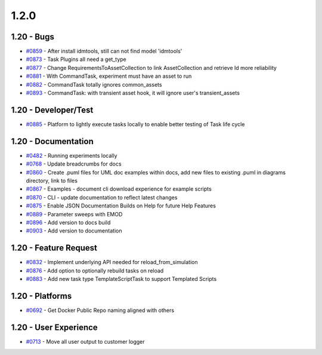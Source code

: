 
=====
1.2.0
=====


1.20 - Bugs
------------
* `#0859 <https://github.com/InstituteforDiseaseModeling/idmtools/issues/859>`_ - After install idmtools,  still can not find model 'idmtools'
* `#0873 <https://github.com/InstituteforDiseaseModeling/idmtools/issues/873>`_ - Task Plugins all need a get_type
* `#0877 <https://github.com/InstituteforDiseaseModeling/idmtools/issues/877>`_ - Change RequirementsToAssetCollection  to link AssetCollection and retrieve Id more reliability 
* `#0881 <https://github.com/InstituteforDiseaseModeling/idmtools/issues/881>`_ - With CommandTask, experiment must have an asset to run
* `#0882 <https://github.com/InstituteforDiseaseModeling/idmtools/issues/882>`_ - CommandTask totally ignores common_assets
* `#0893 <https://github.com/InstituteforDiseaseModeling/idmtools/issues/893>`_ - CommandTask: with transient asset hook, it will ignore user's transient_assets


1.20 - Developer/Test
----------------------
* `#0885 <https://github.com/InstituteforDiseaseModeling/idmtools/issues/885>`_ - Platform to lightly execute tasks locally to enable better testing of Task life cycle


1.20 - Documentation
---------------------
* `#0482 <https://github.com/InstituteforDiseaseModeling/idmtools/issues/482>`_ - Running experiments locally
* `#0768 <https://github.com/InstituteforDiseaseModeling/idmtools/issues/768>`_ - Update breadcrumbs for docs
* `#0860 <https://github.com/InstituteforDiseaseModeling/idmtools/issues/860>`_ - Create .puml files for UML doc examples within docs, add new files to existing .puml in diagrams directory, link to files
* `#0867 <https://github.com/InstituteforDiseaseModeling/idmtools/issues/867>`_ - Examples - document cli download experience for example scripts
* `#0870 <https://github.com/InstituteforDiseaseModeling/idmtools/issues/870>`_ - CLI - update documentation to reflect latest changes
* `#0875 <https://github.com/InstituteforDiseaseModeling/idmtools/issues/875>`_ - Enable JSON Documentation Builds on Help for future Help Features
* `#0889 <https://github.com/InstituteforDiseaseModeling/idmtools/issues/889>`_ - Parameter sweeps with EMOD
* `#0896 <https://github.com/InstituteforDiseaseModeling/idmtools/issues/896>`_ - Add version to docs build
* `#0903 <https://github.com/InstituteforDiseaseModeling/idmtools/issues/903>`_ - Add version to documentation


1.20 - Feature Request
-----------------------
* `#0832 <https://github.com/InstituteforDiseaseModeling/idmtools/issues/832>`_ - Implement underlying API needed for reload_from_simulation
* `#0876 <https://github.com/InstituteforDiseaseModeling/idmtools/issues/876>`_ - Add option to optionally rebuild tasks on reload
* `#0883 <https://github.com/InstituteforDiseaseModeling/idmtools/issues/883>`_ - Add new task type TemplateScriptTask to support Templated Scripts


1.20 - Platforms
-----------------
* `#0692 <https://github.com/InstituteforDiseaseModeling/idmtools/issues/692>`_ - Get Docker Public Repo naming aligned with others


1.20 - User Experience
----------------------
* `#0713 <https://github.com/InstituteforDiseaseModeling/idmtools/issues/713>`_ - Move all user output to customer logger
